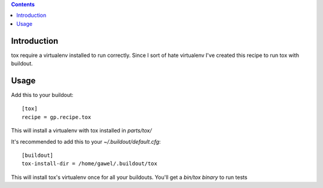 .. contents::

Introduction
============

tox require a virtualenv installed to run correctly. Since I sort of hate virtualenv I've created this recipe to run tox with buildout.

Usage
=====

Add this to your buildout::

    [tox]
    recipe = gp.recipe.tox

This will install a virtualenv with tox installed in `parts/tox/`

It's recommended to add this to your `~/.buildout/default.cfg`::

    [buildout]
    tox-install-dir = /home/gawel/.buildout/tox

This will install tox's virtualenv once for all your buildouts. You'll get a
`bin/tox binary` to run tests
